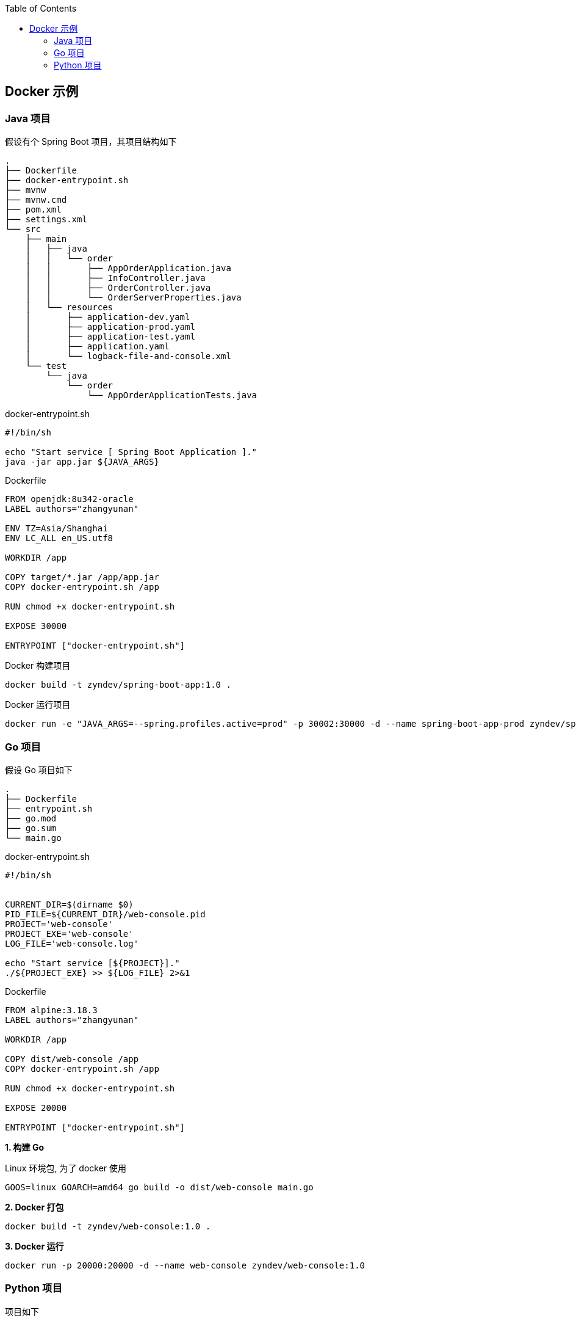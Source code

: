 :toc:

== Docker 示例

=== Java 项目

假设有个 Spring Boot 项目，其项目结构如下

----
.
├── Dockerfile
├── docker-entrypoint.sh
├── mvnw
├── mvnw.cmd
├── pom.xml
├── settings.xml
└── src
    ├── main
    │   ├── java
    │   │   └── order
    │   │       ├── AppOrderApplication.java
    │   │       ├── InfoController.java
    │   │       ├── OrderController.java
    │   │       └── OrderServerProperties.java
    │   └── resources
    │       ├── application-dev.yaml
    │       ├── application-prod.yaml
    │       ├── application-test.yaml
    │       ├── application.yaml
    │       └── logback-file-and-console.xml
    └── test
        └── java
            └── order
                └── AppOrderApplicationTests.java
----

.docker-entrypoint.sh
----
#!/bin/sh

echo "Start service [ Spring Boot Application ]."
java -jar app.jar ${JAVA_ARGS}
----

.Dockerfile
[source,dockerfile]
----
FROM openjdk:8u342-oracle
LABEL authors="zhangyunan"

ENV TZ=Asia/Shanghai
ENV LC_ALL en_US.utf8

WORKDIR /app

COPY target/*.jar /app/app.jar
COPY docker-entrypoint.sh /app

RUN chmod +x docker-entrypoint.sh

EXPOSE 30000

ENTRYPOINT ["docker-entrypoint.sh"]
----

.Docker 构建项目
----
docker build -t zyndev/spring-boot-app:1.0 .
----

.Docker 运行项目
----
docker run -e "JAVA_ARGS=--spring.profiles.active=prod" -p 30002:30000 -d --name spring-boot-app-prod zyndev/spring-boot-app:1.0
----

=== Go 项目

假设 Go 项目如下

----
.
├── Dockerfile
├── entrypoint.sh
├── go.mod
├── go.sum
└── main.go
----

.docker-entrypoint.sh
----
#!/bin/sh


CURRENT_DIR=$(dirname $0)
PID_FILE=${CURRENT_DIR}/web-console.pid
PROJECT='web-console'
PROJECT_EXE='web-console'
LOG_FILE='web-console.log'

echo "Start service [${PROJECT}]."
./${PROJECT_EXE} >> ${LOG_FILE} 2>&1
----

.Dockerfile
[source,dockerfile]
----
FROM alpine:3.18.3
LABEL authors="zhangyunan"

WORKDIR /app

COPY dist/web-console /app
COPY docker-entrypoint.sh /app

RUN chmod +x docker-entrypoint.sh

EXPOSE 20000

ENTRYPOINT ["docker-entrypoint.sh"]
----

*1. 构建 Go*

.Linux 环境包, 为了 docker 使用
[source,bash]
----
GOOS=linux GOARCH=amd64 go build -o dist/web-console main.go
----

*2. Docker 打包*

[source,bash]
----
docker build -t zyndev/web-console:1.0 .
----

*3. Docker 运行*

[source,bash]
----
docker run -p 20000:20000 -d --name web-console zyndev/web-console:1.0
----

=== Python 项目

项目如下

----
.
├── Dockerfile
├── README.adoc
├── app.py
├── docker-entrypoint.sh
└── requirements.txt
----

.docker-entrypoint.sh
----
#!/bin/sh

echo "Start service [ App User ]."
python app.py
----

.Dockerfile
[source,dockerfile]
----
FROM python:3.9-slim
LABEL authors="zhangyunan"

WORKDIR /app

COPY requirements.txt /app
COPY app.py /app
COPY docker-entrypoint.sh /app

RUN pip install -r requirements.txt && chmod +x docker-entrypoint.sh

EXPOSE 20000

ENTRYPOINT ["docker-entrypoint.sh"]
----

*1. Docker 打包*

[source,bash]
----
docker build -t zyndev/app-user:1.0 .
----

*2. Docker 运行*

[source,bash]
----
docker run -p 20002:20000 -d --name app-user zyndev/app-user:1.0
----
